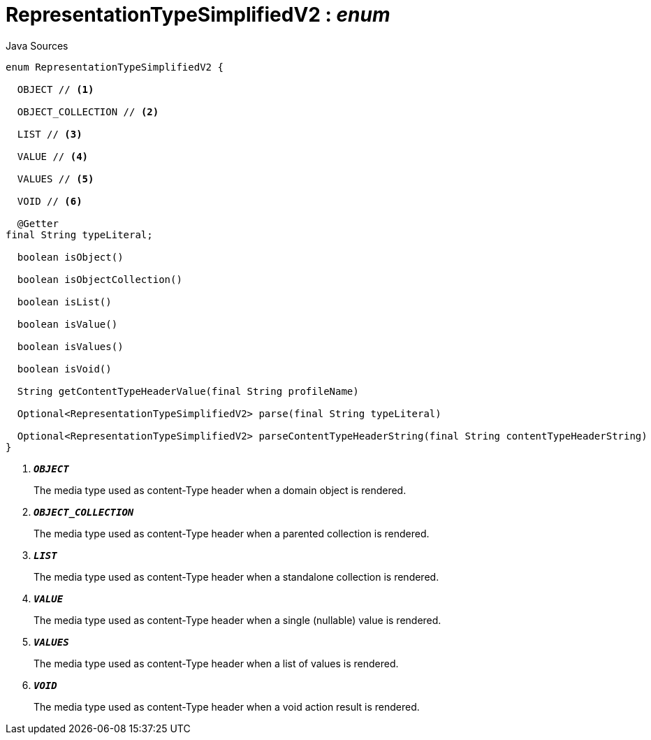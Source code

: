 = RepresentationTypeSimplifiedV2 : _enum_
:Notice: Licensed to the Apache Software Foundation (ASF) under one or more contributor license agreements. See the NOTICE file distributed with this work for additional information regarding copyright ownership. The ASF licenses this file to you under the Apache License, Version 2.0 (the "License"); you may not use this file except in compliance with the License. You may obtain a copy of the License at. http://www.apache.org/licenses/LICENSE-2.0 . Unless required by applicable law or agreed to in writing, software distributed under the License is distributed on an "AS IS" BASIS, WITHOUT WARRANTIES OR  CONDITIONS OF ANY KIND, either express or implied. See the License for the specific language governing permissions and limitations under the License.

.Java Sources
[source,java]
----
enum RepresentationTypeSimplifiedV2 {

  OBJECT // <.>

  OBJECT_COLLECTION // <.>

  LIST // <.>

  VALUE // <.>

  VALUES // <.>

  VOID // <.>

  @Getter
final String typeLiteral;

  boolean isObject()

  boolean isObjectCollection()

  boolean isList()

  boolean isValue()

  boolean isValues()

  boolean isVoid()

  String getContentTypeHeaderValue(final String profileName)

  Optional<RepresentationTypeSimplifiedV2> parse(final String typeLiteral)

  Optional<RepresentationTypeSimplifiedV2> parseContentTypeHeaderString(final String contentTypeHeaderString)
}
----

<.> `[teal]#*_OBJECT_*#`
+
--
The media type used as content-Type header when a domain object is rendered.
--
<.> `[teal]#*_OBJECT_COLLECTION_*#`
+
--
The media type used as content-Type header when a parented collection is rendered.
--
<.> `[teal]#*_LIST_*#`
+
--
The media type used as content-Type header when a standalone collection is rendered.
--
<.> `[teal]#*_VALUE_*#`
+
--
The media type used as content-Type header when a single (nullable) value is rendered.
--
<.> `[teal]#*_VALUES_*#`
+
--
The media type used as content-Type header when a list of values is rendered.
--
<.> `[teal]#*_VOID_*#`
+
--
The media type used as content-Type header when a void action result is rendered.
--

